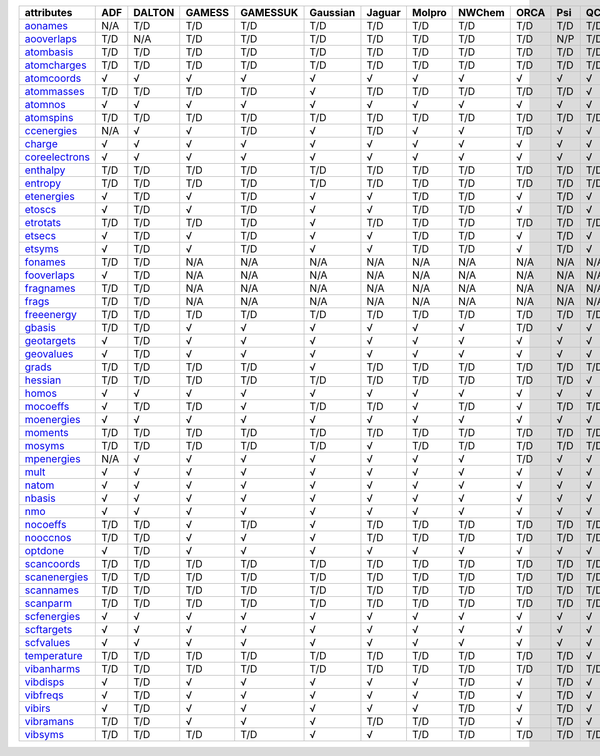 ================= ================= ================= ================= ================= ================= ================= ================= ================= ================= ================= ================= 
attributes        ADF               DALTON            GAMESS            GAMESSUK          Gaussian          Jaguar            Molpro            NWChem            ORCA              Psi               QChem             
================= ================= ================= ================= ================= ================= ================= ================= ================= ================= ================= ================= 
`aonames`_        N/A               T/D               T/D               T/D               T/D               T/D               T/D               T/D               T/D               T/D               T/D               
`aooverlaps`_     T/D               N/A               T/D               T/D               T/D               T/D               T/D               T/D               T/D               N/P               T/D               
`atombasis`_      T/D               T/D               T/D               T/D               T/D               T/D               T/D               T/D               T/D               T/D               T/D               
`atomcharges`_    T/D               T/D               T/D               T/D               T/D               T/D               T/D               T/D               T/D               T/D               T/D               
`atomcoords`_     √                 √                 √                 √                 √                 √                 √                 √                 √                 √                 √                 
`atommasses`_     T/D               T/D               T/D               T/D               √                 T/D               T/D               T/D               T/D               T/D               √                 
`atomnos`_        √                 √                 √                 √                 √                 √                 √                 √                 √                 √                 √                 
`atomspins`_      T/D               T/D               T/D               T/D               T/D               T/D               T/D               T/D               T/D               T/D               T/D               
`ccenergies`_     N/A               √                 √                 T/D               √                 T/D               √                 √                 T/D               √                 √                 
`charge`_         √                 √                 √                 √                 √                 √                 √                 √                 √                 √                 √                 
`coreelectrons`_  √                 √                 √                 √                 √                 √                 √                 √                 √                 √                 √                 
`enthalpy`_       T/D               T/D               T/D               T/D               T/D               T/D               T/D               T/D               T/D               T/D               T/D               
`entropy`_        T/D               T/D               T/D               T/D               T/D               T/D               T/D               T/D               T/D               T/D               T/D               
`etenergies`_     √                 T/D               √                 T/D               √                 √                 T/D               T/D               √                 T/D               √                 
`etoscs`_         √                 T/D               √                 T/D               √                 √                 T/D               T/D               √                 T/D               √                 
`etrotats`_       T/D               T/D               T/D               T/D               √                 T/D               T/D               T/D               T/D               T/D               T/D               
`etsecs`_         √                 T/D               √                 T/D               √                 √                 T/D               T/D               √                 T/D               √                 
`etsyms`_         √                 T/D               √                 T/D               √                 √                 T/D               T/D               √                 T/D               √                 
`fonames`_        T/D               T/D               N/A               N/A               N/A               N/A               N/A               N/A               N/A               N/A               N/A               
`fooverlaps`_     √                 T/D               N/A               N/A               N/A               N/A               N/A               N/A               N/A               N/A               N/A               
`fragnames`_      T/D               T/D               N/A               N/A               N/A               N/A               N/A               N/A               N/A               N/A               N/A               
`frags`_          T/D               T/D               N/A               N/A               N/A               N/A               N/A               N/A               N/A               N/A               N/A               
`freeenergy`_     T/D               T/D               T/D               T/D               T/D               T/D               T/D               T/D               T/D               T/D               T/D               
`gbasis`_         T/D               T/D               √                 √                 √                 √                 √                 √                 T/D               √                 √                 
`geotargets`_     √                 T/D               √                 √                 √                 √                 √                 √                 √                 √                 √                 
`geovalues`_      √                 T/D               √                 √                 √                 √                 √                 √                 √                 √                 √                 
`grads`_          T/D               T/D               T/D               T/D               √                 T/D               T/D               T/D               T/D               T/D               T/D               
`hessian`_        T/D               T/D               T/D               T/D               T/D               T/D               T/D               T/D               T/D               T/D               √                 
`homos`_          √                 √                 √                 √                 √                 √                 √                 √                 √                 √                 √                 
`mocoeffs`_       √                 T/D               T/D               √                 T/D               T/D               √                 T/D               √                 T/D               T/D               
`moenergies`_     √                 √                 √                 √                 √                 √                 √                 √                 √                 √                 √                 
`moments`_        T/D               T/D               T/D               T/D               T/D               T/D               T/D               T/D               T/D               T/D               T/D               
`mosyms`_         T/D               T/D               T/D               T/D               T/D               √                 T/D               T/D               T/D               T/D               T/D               
`mpenergies`_     N/A               √                 √                 √                 √                 √                 √                 √                 T/D               √                 √                 
`mult`_           √                 √                 √                 √                 √                 √                 √                 √                 √                 √                 √                 
`natom`_          √                 √                 √                 √                 √                 √                 √                 √                 √                 √                 √                 
`nbasis`_         √                 √                 √                 √                 √                 √                 √                 √                 √                 √                 √                 
`nmo`_            √                 √                 √                 √                 √                 √                 √                 √                 √                 √                 √                 
`nocoeffs`_       T/D               T/D               √                 T/D               √                 T/D               T/D               T/D               T/D               T/D               T/D               
`nooccnos`_       T/D               T/D               √                 √                 √                 T/D               T/D               T/D               T/D               T/D               T/D               
`optdone`_        √                 T/D               √                 √                 √                 √                 √                 √                 √                 √                 √                 
`scancoords`_     T/D               T/D               T/D               T/D               T/D               T/D               T/D               T/D               T/D               T/D               T/D               
`scanenergies`_   T/D               T/D               T/D               T/D               T/D               T/D               T/D               T/D               T/D               T/D               T/D               
`scannames`_      T/D               T/D               T/D               T/D               T/D               T/D               T/D               T/D               T/D               T/D               T/D               
`scanparm`_       T/D               T/D               T/D               T/D               T/D               T/D               T/D               T/D               T/D               T/D               T/D               
`scfenergies`_    √                 √                 √                 √                 √                 √                 √                 √                 √                 √                 √                 
`scftargets`_     √                 √                 √                 √                 √                 √                 √                 √                 √                 √                 √                 
`scfvalues`_      √                 √                 √                 √                 √                 √                 √                 √                 √                 √                 √                 
`temperature`_    T/D               T/D               T/D               T/D               T/D               T/D               T/D               T/D               T/D               T/D               √                 
`vibanharms`_     T/D               T/D               T/D               T/D               T/D               T/D               T/D               T/D               T/D               T/D               T/D               
`vibdisps`_       √                 T/D               √                 √                 √                 √                 √                 T/D               √                 T/D               √                 
`vibfreqs`_       √                 T/D               √                 √                 √                 √                 √                 T/D               √                 T/D               √                 
`vibirs`_         √                 T/D               √                 √                 √                 √                 √                 T/D               √                 T/D               √                 
`vibramans`_      T/D               T/D               √                 √                 √                 T/D               T/D               T/D               √                 T/D               √                 
`vibsyms`_        T/D               T/D               T/D               T/D               √                 √                 T/D               T/D               T/D               T/D               T/D               
================= ================= ================= ================= ================= ================= ================= ================= ================= ================= ================= ================= 

.. _`aonames`: data_notes.html#aonames
.. _`aooverlaps`: data_notes.html#aooverlaps
.. _`atombasis`: data_notes.html#atombasis
.. _`atomcharges`: data_notes.html#atomcharges
.. _`atomcoords`: data_notes.html#atomcoords
.. _`atommasses`: data_notes.html#atommasses
.. _`atomnos`: data_notes.html#atomnos
.. _`atomspins`: data_notes.html#atomspins
.. _`ccenergies`: data_notes.html#ccenergies
.. _`charge`: data_notes.html#charge
.. _`coreelectrons`: data_notes.html#coreelectrons
.. _`enthalpy`: data_notes.html#enthalpy
.. _`entropy`: data_notes.html#entropy
.. _`etenergies`: data_notes.html#etenergies
.. _`etoscs`: data_notes.html#etoscs
.. _`etrotats`: data_notes.html#etrotats
.. _`etsecs`: data_notes.html#etsecs
.. _`etsyms`: data_notes.html#etsyms
.. _`fonames`: data_notes.html#fonames
.. _`fooverlaps`: data_notes.html#fooverlaps
.. _`fragnames`: data_notes.html#fragnames
.. _`frags`: data_notes.html#frags
.. _`freeenergy`: data_notes.html#freeenergy
.. _`gbasis`: data_notes.html#gbasis
.. _`geotargets`: data_notes.html#geotargets
.. _`geovalues`: data_notes.html#geovalues
.. _`grads`: data_notes.html#grads
.. _`hessian`: data_notes.html#hessian
.. _`homos`: data_notes.html#homos
.. _`mocoeffs`: data_notes.html#mocoeffs
.. _`moenergies`: data_notes.html#moenergies
.. _`moments`: data_notes.html#moments
.. _`mosyms`: data_notes.html#mosyms
.. _`mpenergies`: data_notes.html#mpenergies
.. _`mult`: data_notes.html#mult
.. _`natom`: data_notes.html#natom
.. _`nbasis`: data_notes.html#nbasis
.. _`nmo`: data_notes.html#nmo
.. _`nocoeffs`: data_notes.html#nocoeffs
.. _`nooccnos`: data_notes.html#nooccnos
.. _`optdone`: data_notes.html#optdone
.. _`scancoords`: data_notes.html#scancoords
.. _`scanenergies`: data_notes.html#scanenergies
.. _`scannames`: data_notes.html#scannames
.. _`scanparm`: data_notes.html#scanparm
.. _`scfenergies`: data_notes.html#scfenergies
.. _`scftargets`: data_notes.html#scftargets
.. _`scfvalues`: data_notes.html#scfvalues
.. _`temperature`: data_notes.html#temperature
.. _`vibanharms`: data_notes.html#vibanharms
.. _`vibdisps`: data_notes.html#vibdisps
.. _`vibfreqs`: data_notes.html#vibfreqs
.. _`vibirs`: data_notes.html#vibirs
.. _`vibramans`: data_notes.html#vibramans
.. _`vibsyms`: data_notes.html#vibsyms

